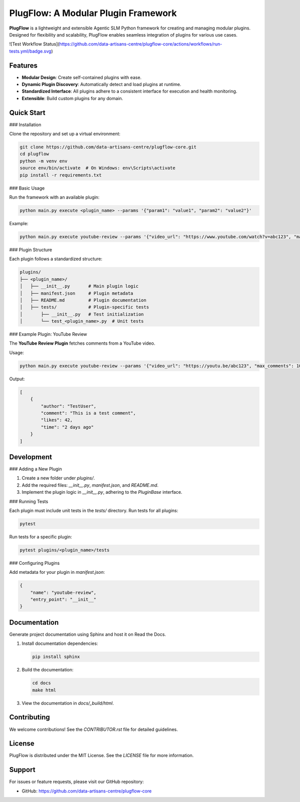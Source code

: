 PlugFlow: A Modular Plugin Framework
=====================================

**PlugFlow** is a lightweight and extensible Agentic SLM Python framework for creating and managing modular plugins. Designed for flexibility and scalability, PlugFlow enables seamless integration of plugins for various use cases.

![Test Workflow Status](https://github.com/data-artisans-centre/plugflow-core/actions/workflows/run-tests.yml/badge.svg)


Features
--------

- **Modular Design**: Create self-contained plugins with ease.
- **Dynamic Plugin Discovery**: Automatically detect and load plugins at runtime.
- **Standardized Interface**: All plugins adhere to a consistent interface for execution and health monitoring.
- **Extensible**: Build custom plugins for any domain.

Quick Start
-----------

### Installation

Clone the repository and set up a virtual environment:

.. code-block:: bash

    git clone https://github.com/data-artisans-centre/plugflow-core.git
    cd plugflow
    python -m venv env
    source env/bin/activate  # On Windows: env\Scripts\activate
    pip install -r requirements.txt

### Basic Usage

Run the framework with an available plugin:

.. code-block:: bash

    python main.py execute <plugin_name> --params '{"param1": "value1", "param2": "value2"}'

Example:

.. code-block:: bash

    python main.py execute youtube-review --params '{"video_url": "https://www.youtube.com/watch?v=abc123", "max_comments": 10}'

### Plugin Structure

Each plugin follows a standardized structure:

.. code-block:: text

    plugins/
    ├── <plugin_name>/
    │   ├── __init__.py       # Main plugin logic
    │   ├── manifest.json     # Plugin metadata
    │   ├── README.md         # Plugin documentation
    │   ├── tests/            # Plugin-specific tests
    │       ├── __init__.py   # Test initialization
    │       └── test_<plugin_name>.py  # Unit tests

### Example Plugin: YouTube Review

The **YouTube Review Plugin** fetches comments from a YouTube video.

Usage:

.. code-block:: bash

    python main.py execute youtube-review --params '{"video_url": "https://youtu.be/abc123", "max_comments": 10}'

Output:

.. code-block:: json

    [
        {
            "author": "TestUser",
            "comment": "This is a test comment",
            "likes": 42,
            "time": "2 days ago"
        }
    ]

Development
-----------

### Adding a New Plugin

1. Create a new folder under `plugins/`.
2. Add the required files: `__init__.py`, `manifest.json`, and `README.md`.
3. Implement the plugin logic in `__init__.py`, adhering to the `PluginBase` interface.

### Running Tests

Each plugin must include unit tests in the `tests/` directory. Run tests for all plugins:

.. code-block:: bash

    pytest

Run tests for a specific plugin:

.. code-block:: bash

    pytest plugins/<plugin_name>/tests

### Configuring Plugins

Add metadata for your plugin in `manifest.json`:

.. code-block:: json

    {
        "name": "youtube-review",
        "entry_point": "__init__"
    }

Documentation
-------------

Generate project documentation using Sphinx and host it on Read the Docs.

1. Install documentation dependencies:

   .. code-block:: bash

       pip install sphinx

2. Build the documentation:

   .. code-block:: bash

       cd docs
       make html

3. View the documentation in `docs/_build/html`.

Contributing
------------

We welcome contributions! See the `CONTRIBUTOR.rst` file for detailed guidelines.

License
-------

PlugFlow is distributed under the MIT License. See the `LICENSE` file for more information.

Support
-------

For issues or feature requests, please visit our GitHub repository:

- GitHub: https://github.com/data-artisans-centre/plugflow-core

